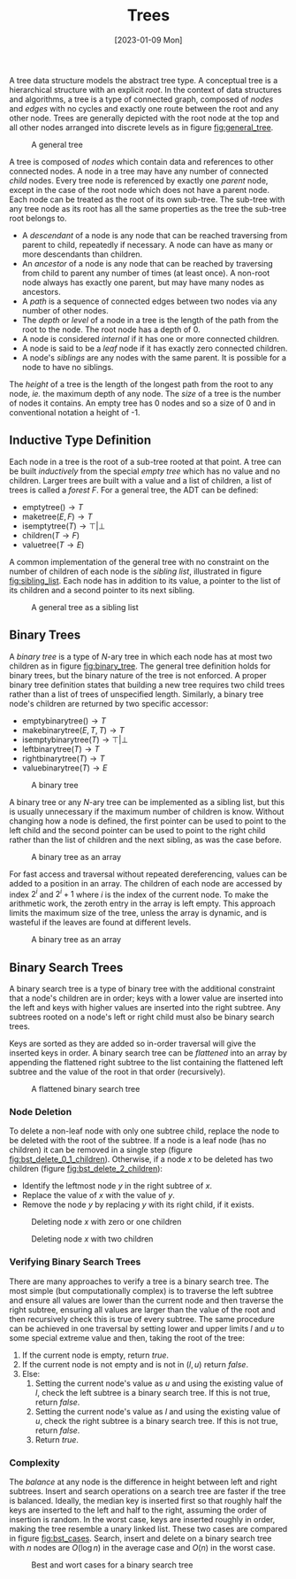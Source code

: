 #+TITLE: Trees
#+DATE: [2023-01-09 Mon]

A tree data structure models the abstract tree type. A conceptual tree is a hierarchical structure with an explicit /root/. In the context of data structures and algorithms, a tree is a type of connected graph, composed of /nodes/ and /edges/ with no cycles and exactly one route between the root and any other node. Trees are generally depicted with the root node at the top and all other nodes arranged into discrete levels as in figure [[fig:general_tree]].

#+ATTR_LATEX: :placement [H] :scale 1
#+CAPTION: A general tree
#+NAME: fig:general_tree
[[../res/general_tree.svg]]

A tree is composed of /nodes/ which contain data and references to other connected nodes. A node in a tree may have any number of connected /child/ nodes. Every tree node is referenced by exactly one /parent/ node, except in the case of the root node which does not have a parent node. Each node can be treated as the root of its own sub-tree. The sub-tree with any tree node as its root has all the same properties as the tree the sub-tree root belongs to.

- A /descendant/ of a node is any node that can be reached traversing from parent to child, repeatedly if necessary. A node can have as many or more descendants than children.
- An /ancestor/ of a node is any node that can be reached by traversing from child to parent any number of times (at least once). A non-root node always has exactly one parent, but may have many nodes as ancestors.
- A /path/ is a sequence of connected edges between two nodes via any number of other nodes.
- The /depth/ or /level/ of a node in a tree is the length of the path from the root to the node. The root node has a depth of 0.
- A node is considered /internal/ if it has one or more connected children.
- A node is said to be a /leaf/ node if it has exactly zero connected children.
- A node's /siblings/ are any nodes with the same parent. It is possible for a node to have no siblings.

The /height/ of a tree is the length of the longest path from the root to any node, /ie./ the maximum depth of any node. The /size/ of a tree is the number of nodes it contains. An empty tree has 0 nodes and so a size of 0 and in conventional notation a height of -1.

** Inductive Type Definition

Each node in a tree is the root of a sub-tree rooted at that point. A tree can be built /inductively/ from the special /empty tree/ which has no value and no children. Larger trees are built with a value and a list of children, a list of trees is called a /forest/ $F$. For a general tree, the ADT can be defined:

- $\text{emptytree}() \rightarrow T$
- $\text{maketree}(E,F) \rightarrow T$
- $\text{isemptytree}(T) \rightarrow \top|\bot$
- $\text{children}(T \rightarrow F)$
- $\text{valuetree}(T \rightarrow E)$

A common implementation of the general tree with no constraint on the number of children of each node is the /sibling list/, illustrated in figure [[fig:sibling_list]]. Each node has in addition to its value, a pointer to the list of its children and a second pointer to its next sibling.

#+ATTR_LATEX: :placement [H] :scale 1
#+CAPTION: A general tree as a sibling list
#+NAME: fig:sibling_list
[[../res/sibling_list.svg]]

** Binary Trees

A /binary tree/ is a type of /N/-ary tree in which each node has at most two children as in figure [[fig:binary_tree]]. The general tree definition holds for binary trees, but the binary nature of the tree is not enforced. A proper binary tree definition states that building a new tree requires two child trees rather than a list of trees of unspecified length. Similarly, a binary tree node's children are returned by two specific accessor:

- $\text{emptybinarytree}() \rightarrow T$
- $\text{makebinarytree}(E,T,T) \rightarrow T$
- $\text{isemptybinarytree}(T) \rightarrow \top|\bot$
- $\text{leftbinarytree}(T) \rightarrow T$
- $\text{rightbinarytree}(T) \rightarrow T$
- $\text{valuebinarytree}(T) \rightarrow E$

#+ATTR_LATEX: :placement [H] :scale 1
#+CAPTION: A binary tree
#+NAME: fig:binary_tree
[[../res/binary_tree.svg]]

A binary tree or any /N/-ary tree can be implemented as a sibling list, but this is usually unnecessary if the maximum number of children is know. Without changing how a node is defined, the first pointer can be used to point to the left child and the second pointer can be used to point to the right child rather than the list of children and the next sibling, as was the case before.

#+ATTR_LATEX: :placement [H] :scale 1
#+CAPTION: A binary tree as an array
#+NAME: fig:binary_tree_array
[[../res/binary_tree_linked.svg]]

For fast access and traversal without repeated dereferencing, values can be added to a position in an array. The children of each node are accessed by index $2^i$ and $2^i+1$ where $i$ is the index of the current node. To make the arithmetic work, the zeroth entry in the array is left empty. This approach limits the maximum size of the tree, unless the array is dynamic, and is wasteful if the leaves are found at different levels.

#+ATTR_LATEX: :placement [H] :scale 1
#+CAPTION: A binary tree as an array
#+NAME: fig:binary_tree_array
[[../res/binary_tree_array.svg]]

** Binary Search Trees

A binary search tree is a type of binary tree with the additional constraint that a node's children are in order; keys with a lower value are inserted into the left and keys with higher values are inserted into the right subtree. Any subtrees rooted on a node's left or right child must also be binary search trees.

Keys are sorted as they are added so in-order traversal will give the inserted keys in order. A binary search tree can be /flattened/ into an array by appending the flattened right subtree to the list containing the flattened left subtree and the value of the root in that order (recursively).

#+ATTR_LATEX: :placement [H] :scale 1
#+CAPTION: A flattened binary search tree
#+NAME: fig:binary_search_tree
[[../res/small_bst.svg]]

*** Node Deletion

To delete a non-leaf node with only one subtree child, replace the node to be deleted with the root of the subtree. If a node is a leaf node (has no children) it can be removed in a single step (figure [[fig:bst_delete_0_1_children]]). Otherwise, if a node $x$ to be deleted has two children (figure [[fig:bst_delete_2_children]]):

- Identify the leftmost node $y$ in the right subtree of $x$.
- Replace the value of $x$ with the value of $y$.
- Remove the node $y$ by replacing $y$ with its right child, if it exists.

#+ATTR_LATEX: :placement [H] :scale 1
#+CAPTION: Deleting node $x$ with zero or one children
#+NAME: fig:bst_delete_0_1_children
[[../res/bst_delete_0_1_children.svg]]

#+ATTR_LATEX: :placement [H] :scale 1
#+CAPTION: Deleting node $x$ with two children
#+NAME: fig:bst_delete_2_children
[[../res/bst_delete_2_children.svg]]

*** Verifying Binary Search Trees

There are many approaches to verify a tree is a binary search tree. The most simple (but computationally complex) is to traverse the left subtree and ensure all values are lower than the current node and then traverse the right subtree, ensuring all values are larger than the value of the root and then recursively check this is true of every subtree. The same procedure can be achieved in one traversal by setting lower and upper limits $l$ and $u$ to some special extreme value and then, taking the root of the tree:

2. If the current node is empty, return /true/.
3. If the current node is not empty and is not in $(l, u)$ return /false/.
4. Else:
   1. Setting the current node's value as $u$ and using the existing value of $l$, check the left subtree is a binary search tree. If this is not true, return /false/.
   2. Setting the current node's value as $l$ and using the existing value of $u$, check the right subtree is a binary search tree. If this is not true, return /false/.
   3. Return /true/.

*** Complexity

The /balance/ at any node is the difference in height between left and right subtrees. Insert and search operations on a search tree are faster if the tree is balanced. Ideally, the median key is inserted first so that roughly half the keys are inserted to the left and half to the right, assuming the order of insertion is random. In the worst case, keys are inserted roughly in order, making the tree resemble a unary linked list. These two cases are compared in figure [[fig:bst_cases]]. Search, insert and delete on a binary search tree with $n$ nodes are $O(\log n)$ in the average case and $O(n)$ in the worst case.

#+ATTR_LATEX: :placement [H] :scale 1
#+CAPTION: Best and wort cases for a binary search tree
#+NAME: fig:bst_cases
[[../res/bst_cases.svg]]
